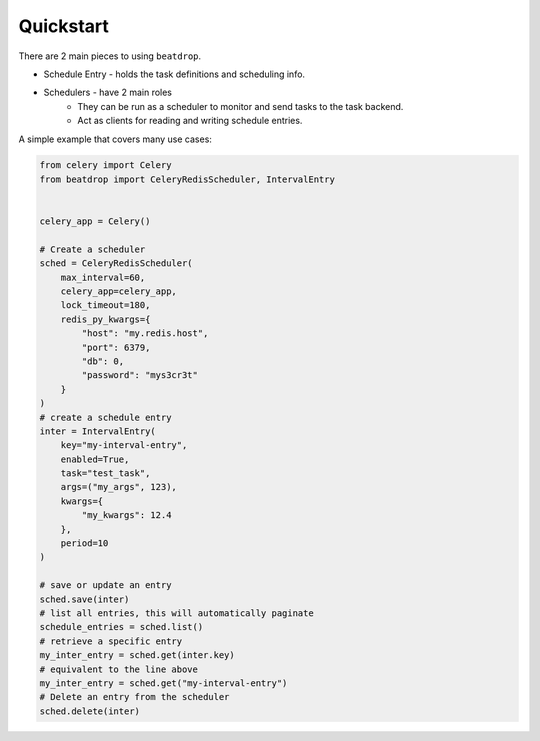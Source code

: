 Quickstart
==========


There are 2 main pieces to using ``beatdrop``.

- Schedule Entry - holds the task definitions and scheduling info.

- Schedulers - have 2 main roles 
    - They can be run as a scheduler to monitor and send tasks to the task backend.
    - Act as clients for reading and writing schedule entries.

A simple example that covers many use cases:

.. code-block:: python

    from celery import Celery
    from beatdrop import CeleryRedisScheduler, IntervalEntry


    celery_app = Celery()

    # Create a scheduler
    sched = CeleryRedisScheduler(
        max_interval=60,
        celery_app=celery_app,
        lock_timeout=180,
        redis_py_kwargs={
            "host": "my.redis.host",
            "port": 6379,
            "db": 0,
            "password": "mys3cr3t"
        }
    )
    # create a schedule entry
    inter = IntervalEntry(
        key="my-interval-entry",
        enabled=True,
        task="test_task",
        args=("my_args", 123),
        kwargs={
            "my_kwargs": 12.4
        },
        period=10
    )

    # save or update an entry 
    sched.save(inter)
    # list all entries, this will automatically paginate
    schedule_entries = sched.list()
    # retrieve a specific entry
    my_inter_entry = sched.get(inter.key)
    # equivalent to the line above
    my_inter_entry = sched.get("my-interval-entry")
    # Delete an entry from the scheduler
    sched.delete(inter)
